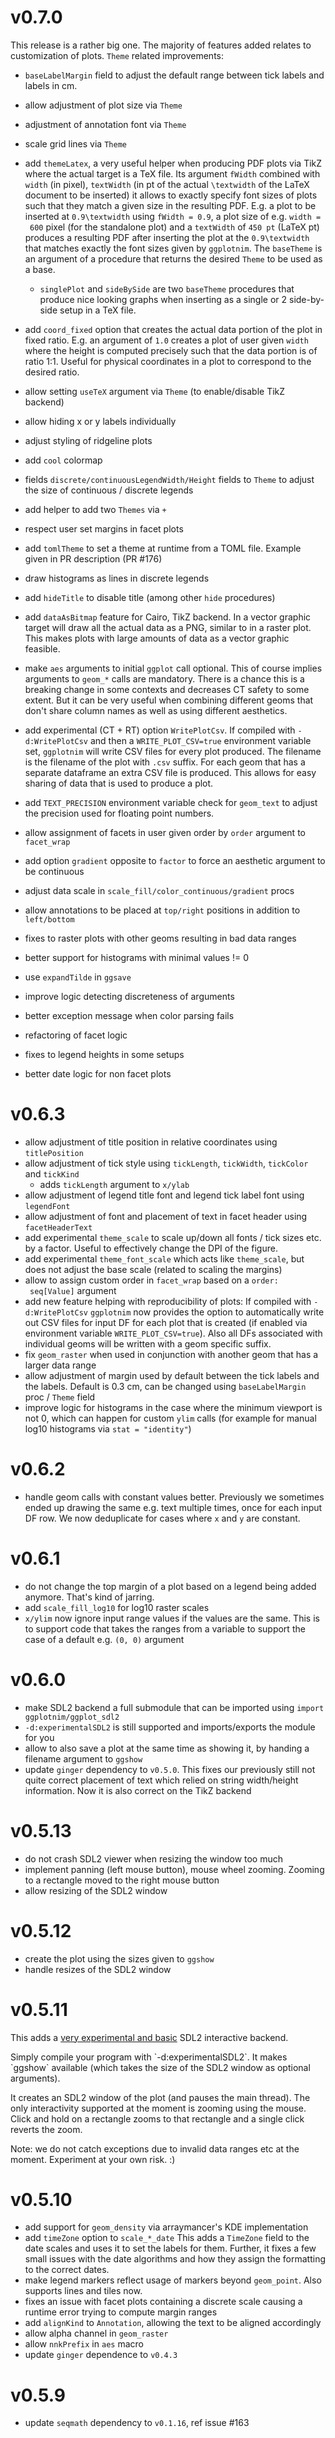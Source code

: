 * v0.7.0
This release is a rather big one. The majority of features added
relates to customization of plots.
~Theme~ related improvements:
- ~baseLabelMargin~ field to adjust the default range between tick
  labels and labels in cm.
- allow adjustment of plot size via ~Theme~
- adjustment of annotation font via ~Theme~
- scale grid lines via ~Theme~
- add ~themeLatex~, a very useful helper when producing PDF plots via
  TikZ where the actual target is a TeX file. Its argument ~fWidth~
  combined with ~width~ (in pixel), ~textWidth~ (in pt of the actual
  ~\textwidth~ of the LaTeX document to be inserted) it allows to
  exactly specify font sizes of plots such that they match a given
  size in the resulting PDF. E.g. a plot to be inserted at
  ~0.9\textwidth~ using ~fWidth = 0.9~, a plot size of e.g. ~width =
  600~ pixel (for the standalone plot) and a ~textWidth~ of ~450 pt~
  (LaTeX pt) produces a resulting PDF after inserting the plot at the
  ~0.9\textwidth~ that matches exactly the font sizes given by
  ~ggplotnim~. The ~baseTheme~ is an argument of a procedure that
  returns the desired ~Theme~ to be used as a base.
  - ~singlePlot~ and ~sideBySide~ are two ~baseTheme~ procedures that
    produce nice looking graphs when inserting as a single or 2
    side-by-side setup in a TeX file.
- add ~coord_fixed~ option that creates the actual data portion of the
  plot in fixed ratio. E.g. an argument of ~1.0~ creates a plot of
  user given ~width~ where the height is computed precisely such that
  the data portion is of ratio 1:1. Useful for physical coordinates in
  a plot to correspond to the desired ratio.
- allow setting ~useTeX~ argument via ~Theme~ (to enable/disable TikZ
  backend)
- allow hiding x or y labels individually
- adjust styling of ridgeline plots
- add ~cool~ colormap
- fields ~discrete/continuousLegendWidth/Height~ fields to ~Theme~ to
  adjust the size of continuous / discrete legends
- add helper to add two ~Themes~ via ~+~
- respect user set margins in facet plots
- add ~tomlTheme~ to set a theme at runtime from a TOML file. Example
  given in PR description (PR #176)
- draw histograms as lines in discrete legends
- add ~hideTitle~ to disable title (among other ~hide~ procedures)    

- add ~dataAsBitmap~ feature for Cairo, TikZ backend. In a vector
  graphic target will draw all the actual data as a PNG, similar to in
  a raster plot. This makes plots with large amounts of data as a
  vector graphic feasible.
- make ~aes~ arguments to initial ~ggplot~ call optional. This of
  course implies arguments to ~geom_*~ calls are mandatory. There is a
  chance this is a breaking change in some contexts and decreases
  CT safety to some extent. But it can be very useful when combining
  different geoms that don't share column names as well as using
  different aesthetics.  
- add experimental (CT + RT) option ~WritePlotCsv~. If compiled with
  ~-d:WritePlotCsv~ and then a ~WRITE_PLOT_CSV=true~ environment
  variable set, ~ggplotnim~ will write CSV files for every plot
  produced. The filename is the filename of the plot with ~.csv~
  suffix. For each geom that has a separate dataframe an extra CSV
  file is produced. This allows for easy sharing of data that is used
  to produce a plot.
- add ~TEXT_PRECISION~ environment variable check for ~geom_text~ to
  adjust the precision used for floating point numbers.  
- allow assignment of facets in user given order by ~order~ argument
  to ~facet_wrap~
- add option ~gradient~ opposite to ~factor~ to force an aesthetic argument to
  be continuous
- adjust data scale in ~scale_fill/color_continuous/gradient~ procs
- allow annotations to be placed at ~top/right~ positions in addition
  to ~left/bottom~
- fixes to raster plots with other geoms resulting in bad data ranges
- better support for histograms with minimal values != 0
- use ~expandTilde~ in ~ggsave~
- improve logic detecting discreteness of arguments  
- better exception message when color parsing fails
- refactoring of facet logic
- fixes to legend heights in some setups
- better date logic for non facet plots  
* v0.6.3
- allow adjustment of title position in relative coordinates using
  ~titlePosition~
- allow adjustment of tick style using ~tickLength~, ~tickWidth~,
  ~tickColor~ and ~tickKind~
  - adds ~tickLength~ argument to ~x/ylab~
- allow adjustment of legend title font and legend tick label font
  using ~legendFont~
- allow adjustment of font and placement of text in facet header using
  ~facetHeaderText~
- add experimental ~theme_scale~ to scale up/down all fonts / tick
  sizes etc. by a factor. Useful to effectively change the DPI of the
  figure.
- add experimental ~theme_font_scale~ which acts like ~theme_scale~,
  but does not adjust the base scale (related to scaling the margins)
- allow to assign custom order in ~facet_wrap~ based on a ~order:
  seq[Value]~ argument
- add new feature helping with reproducibility of plots: 
  If compiled with ~-d:WritePlotCsv~ ~ggplotnim~ now provides the option to automatically
  write out CSV files for input DF for each plot that is created (if
  enabled via environment variable ~WRITE_PLOT_CSV=true~). Also all
  DFs associated with individual geoms will be written with a geom
  specific suffix.
- fix ~geom_raster~ when used in conjunction with another geom that
  has a larger data range
- allow adjustment of margin used by default between the tick labels
  and the labels. Default is 0.3 cm, can be changed using
  ~baseLabelMargin~ proc / ~Theme~ field
- improve logic for histograms in the case where the minimum viewport
  is not 0, which can happen for custom ~ylim~ calls (for example for
  manual log10 histograms via ~stat = "identity"~)
* v0.6.2
- handle geom calls with constant values better. Previously we
  sometimes ended up drawing the same e.g. text multiple times, once
  for each input DF row. We now deduplicate for cases where ~x~ and
  ~y~ are constant.
* v0.6.1
- do not change the top margin of a plot based on a legend being added
  anymore. That's kind of jarring.
- add ~scale_fill_log10~ for log10 raster scales
- ~x/ylim~ now ignore input range values if the values are the
  same. This is to support code that takes the ranges from a variable
  to support the case of a default e.g. ~(0, 0)~ argument    
* v0.6.0
- make SDL2 backend a full submodule that can be imported using
  ~import ggplotnim/ggplot_sdl2~
- ~-d:experimentalSDL2~ is still supported and imports/exports the
  module for you
- allow to also save a plot at the same time as showing it, by handing
  a filename argument to ~ggshow~  
- update ~ginger~ dependency to ~v0.5.0~. This fixes our previously
  still not quite correct placement of text which relied on string
  width/height information. Now it is also correct on the TikZ backend
* v0.5.13
- do not crash SDL2 viewer when resizing the window too much
- implement panning (left mouse button), mouse wheel zooming. Zooming
  to a rectangle moved to the right mouse button
- allow resizing of the SDL2 window  
* v0.5.12
- create the plot using the sizes given to ~ggshow~
- handle resizes of the SDL2 window  
* v0.5.11
This adds a _very experimental and basic_ SDL2 interactive backend.

Simply compile your program with `-d:experimentalSDL2`. It makes
`ggshow` available (which takes the size of the SDL2 window as
optional arguments).

It creates an SDL2 window of the plot (and pauses the main
thread). The only interactivity supported at the moment is zooming
using the mouse. Click and hold on a rectangle zooms to that rectangle
and a single click reverts the zoom.

Note: we do not catch exceptions due to invalid data ranges etc at the
moment. Experiment at your own risk. :)
* v0.5.10
- add support for ~geom_density~ via arraymancer's KDE implementation  
- add ~timeZone~ option to ~scale_*_date~
  This adds a ~TimeZone~ field to the date scales and uses it to set the
  labels for them. Further, it fixes a few small issues with the date
  algorithms and how they assign the formatting to the correct dates.
- make legend markers reflect usage of markers beyond
  ~geom_point~. Also supports lines and tiles now.
- fixes an issue with facet plots containing a discrete scale causing
  a runtime error trying to compute margin ranges
- add ~alignKind~ to ~Annotation~, allowing the text to be aligned
  accordingly
- allow alpha channel in ~geom_raster~
- allow ~nnkPrefix~ in ~aes~ macro
- update ~ginger~ dependence to ~v0.4.3~
* v0.5.9
- update ~seqmath~ dependency to ~v0.1.16~, ref issue #163
* v0.5.8
- support ~weights~ in ~geom_bar~, previously it was ignored
* v0.5.7
- give all ~GeomKind~ fields a name representing the ~geom_*~
  procedure used to create them (lossy though, not all ~geom_*~
  procedures have ~GeomKinds~
- throw exception if no ~y~ scale given when needed and when given if
  not needed
- fix issue with Vega backend where we tried to look up internal scale    
* v0.5.6
- fixes discrete stacked plots on the Vega-Lite backend
- avoids showing the internal naming scheme of DF columns in Vega-Lite
  plots & makes sure any user defined axis label via ~xlab~ / ~ylab~
  are used
* v0.5.5
- minor improvements to the Vega-Lite backend:
  - adds a docstring to ~ggvega~
  - cleans up the write file implementation to be more safe & useful
  - allows to not show a plot even if an HTML file is generated
  - allows to specify pretty JSON output even for HTML files
  - raises an exception if neither HTML or JSON is desired
  - allows to change the backend to using a browser.
  - adds a ~toVegaHtml~ which can either generate only the Vega body or
    vega in a full HTML. In the former case it can be embedded later
    using ~embedVegaBody~.
  - further adds options to change the version & CDN settings.
* v0.5.4
- make =ggplotnim= work with =strictEffects=, PR #151
* v0.5.3
- update to Datamancer =v0.3.0=, which adds experimental support for
  "generic" types. This only makes =ggplotnim= compatible with it, but
  does not allow generic types in =ggplotnim= yet!
- cleans up =SecondaryAxis= logic as a side effect by introducing
  =PossibleSecondaryAxis=
- add missing =scale_y_discrete= that takes explicit labels  
* v0.5.2
- allows to customize the margin between tick labels and their ticks
  via the =tickMargin= argument to =x/ylab=
- further fixes for missing color scales when using
  =scale_fill/color_continuous=
- fixes an issue with reference semantics messing up plots in certain
  cases when user given formulas modified the input DF in a certain
  way between different geoms
- add =backend= argument to =ggsave= to allow choice of backend,
  e.g. to use pixie backend
- replace usages of =seqsToDf= by =toDf=
- let =backgroundColor=, =canvasColor=, =gridLineColor= take a
  =PossibleColor= to support string based colors
- add =onlyAxes= argument to =gridLines= & =Theme= object to allow to
  only draw axes instead of the full grid (needs ginger =v0.3.13=)
* v0.5.1
(as is usual, a hotfix is always coming quickly....)
- fixes a regression for continuous color scales, where if
  =scale_color/fill_continuous= was used, we ended up without a color
  scale in =drawCb=
- makes sure the indexing of the color scale for raster plots actually
  uses the number of available colors instead of 256 values  
* v0.5.0
- add support for custom (and customized) colormaps
- add additional =inferno=, =magma=, =plasma= colormap
- add two recipes about colormaps:
  - =rColormaps.nim=: a comparison about the available colormaps
  - =rCustomColormap.nim=: a recipe showing how to modify an existing
    colormap / provide a custom one
- add =scale_fill/color_gradient= function to assign such color maps
  to a plot
- allow to customize layout in =ggmulti= plot (subplots of fully
  separate plots):
  - allow so set custom widths and heights for the rows / columns
  - allow to prefer columns over rows and vice versa for the layouting
    (by adding a =prefer_columns()= or =prefer_rows()= call to the
    plotting chain)
- =ggplot= call now allows widths and heights not only as =float=
  value, but any number
- add =alpha= as a valid =Scale= (allows setting & mapping alpha)
- add the following scale functions:
  - =scale_size/alpha_discrete/continuous=: force given size / alpha
    scales to be discrete / continuous
  - =scale_color/fill/size/alpha_identity=: force the given
    corresponding =aes= scale to be treated as containing values to
    *set* the scale, i.e.:
    #+begin_src nim
import ggplotnim

let df = toDf({ "x" : @[1, 2, 3, 4], "y" : @[1, 2, 3, 4],
                "colors" : @["red", "green", "blue", "#FF00FF"]})
ggplot(df, aes("x", "y")) +
  geom_point(aes = aes(color = "colors"), size = 12.3) +
  scale_color_identity() +
  ggsave("/tmp/colors_manual.pdf")
    #+end_src
    i.e.: =aes= the =color= scale, then say that given =color= is
    actually a scale to *set* values based on the column directly,
    instead of performing automatic *mapping* based on the number of
    distinct labels.
- major change in how =geom_*= procedures deal with setting scales:
  see the description of PR #143 for what this
  implies. Short version: one can now hand arguments for e.g. =size=,
  =alpha=, =color=, ... as *non* =Option[T]= values (e.g. see the
  =size= argument in the code snippet above). Also explicit
  =string/int= values are now supported for colors.
- add =-d:nolapack= compilation option to remove LAPACK
  dependency. This disables support for =geom_smooth=  
* v0.4.11
- add option to draw minor grid lines (thinner lines between major
  ones that have a tick & tick label associated)
- add customization options for grid lines, enable / disable, width
  and color of (minor) gridlines
- add =scale_fill_discrete= to force a fill scale to be discrete
- replace =numX/YTicks= logic from =ggplot= procedure by better
  handling as a field of a =Scale= object
- add =breaks= arguments to multiple =scale_x/y_*= procedures to
  specify either the number of desired ticks along the axis or
  specific tick locations. Supports any continuous scale and date
  scales.
- update dependency of datamancer to v0.1.11 due to CSV change
  relevant for periodic table recipe.
* v0.4.10
- update ginger dependency to =v0.3.10=
- improve text placement of x labels (in particular of relevance for
  TikZ)
- the =ggplot= procedure now takes an optional =backend= argument for
  use cases when not using =ggsave= (e.g. for testing or when creating
  multiple plots in a single viewport). Due to making =ginger= less
  backend dependent
- adds a =generateAll= nimble task to generate all data required for
  tests & CI  
* v0.4.9
- add support for more shapes when using =geom_point= (9 shapes in
  total now)
* v0.4.8
- add =ggvega_tex=, a saving helper that generates the same plot both
  as a TikZ LaTeX native file (as a =.tex=) as well as a Vega-Lite
  plot in form of a =.json= file
- add a LaTeX theme (mainly different font sizes than default).
- fix performance regression when plotting stacked histogram (default,
  also applies to non mapped histograms) in particular for large input DFs
* v0.4.7
- fix =geom_smooth= internal handling when filling smoothed
  =FilledGeom= objects to raise if input data is considered
  discrete. This is incompatible with smoothing statistics.
- improved the info messages for automatic determination of
  discreteness of the input data based on @haxscramper's input.  
* v0.4.6
- add =backgroundColor= to change the color of the plotting area
  manually
- add =gridLineColor= to change the color of the grid lines manually  
* v0.4.5
- adds support for generation of native LaTeX plots using =ginger's=
  TikZ backend
- adds a recipe showcasing the TikZ backend: =rTikZLandau.nim=
* v0.4.4
- combining ~stat = "count"~ with a continuous classification now
  yields a runtime exception, explaining that it's not well defined.
- allow to rotate annotations. Note: if combined with a non
  transparent background, the background and text are not correctly
  aligned at the moment (rotation happens around different points for
  each object).
- add =scale_x/y_date= to create ticks and labels according to
  sensible date time values. 
- add =geom_smooth= to smooth noisy data. Two smoothers are currently
  implemented:
  - Savitzky-Golay filter (often also called "LOESS" or local
    regression)
  - polynomial fit.
  With Levenberg-Marquardt fits to be implemented soon (possibly via a
  C dependency on =mpfit= in the beginning though)
- add =geom_smooth= recipe =rGeomSmooth.nim=
- add =geom_smooth= recipe =rLinearFit.nim= showcasing how to use
  polynomial smoothing of order 1 for linear fits to the data.
- add recipe showing how to create date time based custom ticks and
  labels =rScaleXDate.nim=.
* v0.4.3
- add =ggmulti= helper that takes multiple =ggplot= calls and puts
  them onto a grid of plots (not as a facet etc. but simply multiple,
  unrelated plots)
- remove datamancer leftover (hashes of =FormulaNode=)
- fixes error bar issue #94 by upstream fix in ginger
- fixes error bar plots drawing to 0 value if min / max missing, fixes
  #122
- avoids drawing multiple constant lines in =geom_linerange= by
  filtering to unique row pairs, fixes #124

* v0.4.2
- make shallow copies of all input data frames

* v0.4.1
- fix issue #99 by doing a rewrite of the stacking logic. Handled in
  post processing stage now and data is stored in DF (same as for
  counts)
- fix issue that last bin edge showed up as points etc. if using
  points together with a histogram
- fix drawing of frequency polygon lines, now take into account bin
  width to close of the final lines on each site
- hdOutline histograms can now be drawn correctly as stacked
  histograms (but if using alpha they are still visible behind the
  other bars!)

* v0.4.0

- removal of the internal dataframe. This has been made a standalone
  package: [[https://github.com/SciNim/Datamancer][Datamancer]]
- runtime errors regarding empty columns, determination of
  discreteness and DF columns with object like data have been improved
  significantly. Added info messages for auto determination of types.
- floating point columns are now always treated as continuous columns
  by default (which is a breaking change). To overwrite use
  =scale_x/y/..._discrete= or simply =factor(col)= in =aes=. Fixes
  issue #91.
- changes the default background color from transparent to white (ref
  #117). Thanks @pietroppeter for the feedback!
  
* v0.3.26
- *major* rewrite of the formula macro. Behavior is essentially the
  same, but more robust, generalizes better and fully working index /
  column specification and *much* better automatic type deduction.
- =filter= can now take a scalar (reducing) formula returning a
  bool. Useful in combination with a =group_by= call
- fixed stacking of histograms in case of =hdOutline= ("lowest"
  element was ignored)
- =readCsvTyped= is now the default CSV parser
* v0.3.25
- fix issue #110; facets now support multiple geoms in one facet plot
- add classifying using shapes (marker kind & line shape). However,
  only 2 marker kinds are implemented at this point. Multiple line
  shapes exist at least.
- build foundation to support arbitrarily scaled secondary axes. This
  feature is not working for most transformations yet, due to the
  implementation of how transformed ticks are computed.    
* v0.3.24
- better handling of ticks
- secondary axes can now be a transformed version of the primary axes
- =unique= has a =keepAll= option, which keeps all column in the
  resulting DF and not only those for which the unique check is
  performed
- fix bug in =readCsvTyped= for CSV files without an empty line at the
  end
- allow =nnkBracketExpr=, =nnkCurly= in formulas
- fix issue in =gather= when gathering a DF with multiple column
  types. Type of the gathered columns took all DF columns into
  account, even those not gathered.
- =readCsvTyped= now handles rows with more =,= than in the header. In
  that case all columns after the number of columns from the header
  have been parsed are simply skipped.
- add =fillColor= to =geom_histogram=. Previously the =color= argument
  was used to set both the color (outline) as well as fill color of
  the drawn histogram. Now those are separate. This is a *breaking*
  change though! Makes it easy to set e.g. the outline to transparent
  by assigning a transparent color to =color=, but still have a filled
  body.
- change default tick label margin to be based on font height (by
  default 1.25 / 1.75 for y / x labels)
- fix drawing first bin when histogram using outlines
- =numX/Y= are now ignored for =geom_raster= and are computed
  internally
- raise an exception if no fill scale present for =geom_raster=
- support column to string tensor conversion
* v0.3.23
This version was accidentally skipped, oops.  
* v0.3.22

- to use =ggvega= import =gglotnim/ggplot_vega= (not imported by
  default anymore)
- add a simple Vega-Lite recipe: =rSimpleVegaLite.nim= (this recipe is
  *not* part of the CI yet)
* v0.3.21
- show tick labels for log plots if no full power of 10 visible 
- facet_wrap fixes:
  - apply tick rotations to tick labels
  - use =numXTicks= for x ticks of the =GgPlot= object instead of a
    default of 10 ticks
  - fix bug affecting range computation in facet wraps if the scales
    are set to free and an additional global classification was
    applied
  - apply reversal of scales in facet wrap
- allow changing the number of desired ticks in =ggplot= call (differs
  from ggplot2 where this is done using =scale_*= functions)
- apply reversal of x/y scales to discrete axes correctly
- do not ignore number of ticks for log10 scales
- fix issues with =aes= macro for certain ways to call it
- add =hideLegend= proc to hide legends even if otherwise drawn
- add =color= argument to =theme_void= to be able to set different
  background color on empty themes (joyplots anyone?)
- adds asserts to =DataFrame= access (not =doAssert= though, still be
  careful in danger builds!)
- initialize =DataFrame= if trying to assign a column to an
  uninitialized DF
- add missing =alpha= option for =geom_point=
- misc. fixes for ARC support:
- avoid =deepCopy= when cloning a =DataFrame= (leads to segfaults with
  laser based arraymancer tensors, which are =ptr + len= pairs)
- allow =column.add= for first argument uninitialized
- *massively* improve raster performance by bypassing almost all slow
  code branches for dataframes / large number of different styles
  - currently breaks =position= argument for raster plots!
- export =asgn= proc, which bypasses the length check of the DF one
  assignes a column to. Can be handy to have outside of the main code
  base for optimization purposes.
- add ~[]=~ taking a filtering =FormulaNode= and key and assigning a constant
  value to each matching row, e.g.
  ~df[f{`colA` > x and `colB` < y, "colC"] = z~
- add =add= proc taking a tuple to add a single row to a DF. Warning,
  this reallocates every tensor in the DF with length + 1. Only use
  this for very few adds.
- misc style fixes
- adds new drawing option for histogram, by drawing histograms as
  outlines:
  #+begin_quote
  Adds the option to draw histograms either as individual bars, which
  sit right next to each other (hdBars) or as a line showing the
  outline (hdOutline).

  The latter is useful if one wants to avoid aliasing / moiré like
  effects of individual bars (some white visible between touching bars).

  Also if one wishes to draw histograms using some alpha (or without any
  fill at all) not seeing the individual bars might be desirable.

  The default remains drawing individual bars for now.
  #+end_quote
- histogram: line width of the outline is now customizable
- add =scale_*_log2= 
- make transformed data more general by adding inverse transformation,
  which allows for arbitrary user definable data transformations
- add =scale_color_continuous= to control value range of continuous
  color (=scColor= instead of =scFillColor=)
- add =map=, =map_inline= for =Column= for simple
  convenience. =map_inline= tries to "determine" the type of the
  operation automatically, but this means we compile a runtime
  exception for branches of =map_inline= that are not supported,
  e.g. a =c.map_inline(a + b)= will raise if =c= is actually a string
  column
- add =showVega= webview viewer:
  ggvega now works in the following way:
  - no argument given: open the file as webview with the HTML stored in
    the tmp directory as `vega_lite_plot.html`
  - filename given:
    - if filename ends with `json`: store json in given filename, do not
    open a vega view
    - if filename does not end with `json`: store HTML in given filename
    and open webview
- add =facetMargin= proc to control the used margin in a facet plot
- make =mutate/transmute= work on grouped dataframes by acting on each
  group with each formula instead of the whole DF
- miscellaneous code reorderings and refactoring
- =runRecipes.nim= is partially deprecated. Instead of compiling and
  running each recipe individually, we now have =allRecipes.nim=,
  which simply imports all recipe files and thus replaces N
  compilations by 1.
- replace Travis CI by Github Actions
  - we now run CI on Linux, OSX and Windows. Note that OSX and Windows
    result in slightly different plots due to differences in
    fonts. Thus, some tests are not as stringent (or disabled) on
    these platforms
- docs are now autogenerated
- added new recipes:
  - =rHistogramOutline=: showases drawing histograms as outlines
  - =rRidgeLineGauss=: a simple example of a ridgeline plot as well as
    showcasing that formulas can be applied to each labels of a
    classified geom
  - =rRidgeLineGaussBlack=: the same plot in "prettier"
  - =rJoyplot=: the same plot again, this time as a full "Joyplot"
- =evaluate= can now evaluate a formula of kind =fkScalar=. This is
  useful to get a Column with a single element from a reduce operation
  and comes into play when using a reduce operation for an aesthetic,
  e.g. ~x = f{mean(`someCol`)}~
    
* v0.3.20
- fix a bug that causes the =arrange= proc to mess up sorting if more
  than one key is used. The last row of the DF was not sorted before
  and thus remained in unsorted order at the end of the sorted result.
- =geom_errorbar= now takes an =errorBarKind= field to set the kind of
  errorbar to draw
  - =ebLinesT=, =ebLines= are the only two options atm
- add =scale_fill_continuous= to force the fill scale to be
  interpreted as continuous values
- =ggsave= will now create the directories contained in the path given
  to it instead of silently not creating a plot if the path to the
  given file does not exist yet.
- attempt to get rid of duplicate legends in case of certain ggplot calls
- fix bug causing accessing =labs= sequence for log10 tick values, in
  case the tick labels were hidden (e.g. log10 facet_wrap).
- add *experimental* =legendOrder= proc to reorder the elements in a
  legend by a permutation of the "correct" order. Not the most user
  friendly and untested.
- add automatic wrapping of long lines in the title of a plot
- support manual wrapping in the title of a plot
* v0.3.19
- allow =nnkCommand= nodes for =aes= macro
* v0.3.18
- allow setting custom margin of the plot using =margin=
- add recipe for custom margins: =rCustomMargins.nim=
* v0.3.17
- add =scale_fill/color/size_manual= to provide custom colors / sizes
  for such mappings
- add a recipe showing custom fillings, =rCustomFill.nim=
* v0.3.16
- add =drop_null= to drop =VNull= values from a single or multiple
  columns in a data frame
- add =toNativeColumn=, which attempts to convert an object column to
  a native column
* v0.3.15
- add geom raster for efficient drawing of evenly spaced tile maps
  (e.g. many pixel heatmaps)
- make code ready for =--gc:arc= by removing =deepCopy= calls
- allow real constant columns in data frame (only store a single
  value), which behave like real columns
- slight code clean up
- data frame meta information now returned by pretty instead of being
  echoed
- data frame now uses =OrderedTable= to properly keep order of keys
- fix setting custom limits on facet wrapped plots
- add 3 new recipes:
  - =rPointInPolygons.nim=: a random recipe that came up as an idea during a
    discussion. Calculates whether points are in a polygon and draws
    them with a color depending on that
  - =rSimpleRaster.nim=: a simple example of a 256x256 pixel raster
  - =rFacetRaster.nim=: an example of plotting two 256x256 pixel
    rasters in a facet

* v0.3.14
- hotfix release to unbreak Nim CI
  -> fixes a regression due to an additional field in ginger, for
  which by default no =%= is provided in json.nim
* v0.3.13
- make =aes= a macro
  - allows for named / unnamed arguments
  - raw identifiers will be interpreted as strings, if not symbol is
    declared with the identifiers name
  - =factor= can be applied to an argument to force this scale to be
    discrete. For every scale that is not x/y this wasn't possible
    (for x/y via =scale_x/y_discrete=)
- provide better error messages for some mixtures of geoms +
  continuous scales
* v0.3.12
- =GgPlot= is not a generic anylonger. Originally the idea was to
  provide support for multiple data types, but nowadays the code base
  is too intertwined with the =DataFrame= that this doesn't make sense
  anylonger and in fact produces problems (e.g. "undeclared
  identifier" when combining implicit generic + template)
- fix for Nim devel regarding change of named / not named tuples 
- avoid usage of =random= which is now removed on devel
* v0.3.11
Hotfix for Nim devel by @timotheecour. Fixes issues regarding lent
iterators.
* v0.3.10
- fix bug in =add= for data frames if first argument was still =nil= 
- allow multiple types in =innerJoin=, requirement is that columns to
  be combined are compatible (mainly means int + float -> float)
- add some tests for =innerJoin=
* v0.3.9
- add support for weighted bin count statistics (=weight= field for
  e.g. =geom_histogram=)
- add suport for =density= computation when using bin count statistics 
  (=density= argument to =geom_*= procedures)
- add two recipes:
  - =rWeightedHistogram.nim=: histogram of carat of diamonds weighted
    by price
  - =rHistogramDensity.nim=: histogram of carat of diamonds as a
    density instead of counts
* v0.3.8
Hotfix for broken CI, due to one recipe =rFormatDatesPlot.nim= being
dependent on time recipe is being run.
* v0.3.7
- tick labels can now be provided to =scale_x/y_discrete/continuous=
  via a callback, PR #70 by @cooldome
- adds two recipes:
  - =rFormatDecimalsPlot=: example to provide custom formatting for
    decimals in tick labels
  - =rFormatDatesPlot=: example to provide custom formatting for dates
    as tick labels

* v0.3.6
- hot fix for =nimIdentNormalize= usage in =1.2.x= by accident (only
  available from =1.3.x=)
* v0.3.5
- =facet_wrap= is finally back! Now finally allows to fix / not fix
  the scale of each subplot and wrap by multiple columns.
- fix pretty printing of =VObject Value=
- add =toObject= overload for =Value= taking =(string, Value)=
- add =contains= for Value in Value, which checks whether one
  =VObject= contained in another
- =yieldData= of =FilledGeom= is now keyed only by the =label (VObject
  Value)= comprising the discrete values of N columns for the given
  object, instead of baseStyle + label. This allows to access a
  specific style / data frame for a given label (ridgeline plots +
  facet need this).
- =handleTicks= now still creates ticks and labels if =hideTickLabels=
  is true, but doesn't assign them to the viewport. This way they can
  still be accessed to e.g. draw grid lines.
- =handleTicks= now handles custom margins
- =facet_wrap= now also takes raw strings and a =scales= argument,
  which is used to fix the scales of all plots in a facet_wrap to the
  same scale or leave them free.
- =Theme= now has =x/yTickLabelMargin= fields to customize margin for x and
  y tick labels (currently not exposed, used internally for facet
  plots, create Theme manually and set them if required).
- add =BinByKind= / =binBy= field for ~statKind="bin"~  to allow
  binning to happen only on the current subset of data that is
  actually considered. Useful if the data is in multiple different
  ranges and binning should happen according to those ranges.
- the count column after a histogram call is now not always an object
  column. The last value contains the right most bin edge, the count
  column is now filled with a 0.
- =gather= can now again gather columns of different data types again
  (int + float is merged to float, other combinations to object
  colunms)
- =fn {}= formula syntax can now deal with =nnkTableConstr=
  (effectively allows type hints)
- now only a single list of recipes to test / run in
  ~recipes/recipeFiles.nim~, which is used in comparison test and
  ~runRecipes.nim~
- ~ggjson~ helper with same signature as ~ggsave~ to allow dumping
  final plot viewport to JSON file (used for CI)
- *all* recipes are now compared as JSON files!
- add two more recipes:
  - ~rSimpleFacet.nim~: simple facetting example using mpg dataset
  - ~rFacetTpa.nim~: facetting example using TimepixAnalysis data

* v0.3.4
- allow creation of colunms from other int and float types (other than
  =int64= and =float64=) via =toColumn=
- allow access of DF columns with mutability (~[]=~ returns ~var
  Column~)

* v0.3.3
- allow negative values in =geom_bar= and =geom_histogram= if identity
  statistics is used
  - add recipe =rNegativeBarPlot.nim= to showcase this
* v0.3.2

- updates ginger dependency, due to a ginger bug which under some
  circumstances could cause bugged drawings (e.g. for error bars with
  "T" like shape)

* v0.3.1
- fixes #61, by forcing the minimum y value to be 0 for =geom_bar= if
  identity statistics is being used.

* v0.3.0
- =aes= now not only accespts strings, but also numbers, which will
  also be wrapped in a =FormulaNode= of kind =fkVariable=. No need to
  manually create such a formula.
- add new recipes:
  - =rAutoColoredNeuralSpikes.nim=: example on how to create neural
    raster spike plot
  - =rCustomColoredNeuralSpikes.nim=: same
- add =scale_x/y_reverse= to reverse the x or y scales. Done by adding
  =FilledScales= fields =reversedX/Y=, which are set in
  =collectScales=. If any scale is reversed, the plot will be
  reversed.


* v0.2.21
- =summarize= now works reliably on data frames, which have been grouped
  by multiple columns
- fixes a few bugs regarding wrong length scales used
- fixed a possible assertion error, due to unsafe access of an
  `Option[T]` (wrong field checked in if)
- introduce =StyleLabel= to retain information about styles for
  discrete labels in =FilledGeom.yieldData=. Allows to know which
  style belongs to which label of a discrete scale.
- fix =assignBinFields= to actually use given argument instead of
  =result= from caling scope
- add theme fields to hide labels, ticks and tick labels
- add =theme_void=, an empty theme. No labels, ticks, tickLabels, grid
  lines, white background.
- use =pretty(Value ...)= for children of =VObject=
- do not collect text scales anymore. They're not used in the post
  processing stage. Only care about column (note: this may change, if
  we want to incorporate the string widths / heights into the plot
  scales!)
- do not crash if no label is present in =handleLabels= yet
- add ScaleKind for text: =scText= to not confuse text with x or y
  axes
- plot layout now differs for themes without labels and ticks. Only
  0.2 cm on LHS of plot instead of 2.5 cm
- =handleDiscreteTicks= now takes only labels instead of a full
  =Scale=
- =handleTicks= respects =hideLabels= and allows custom number of
  ticks (to call it from elsewhere, e.g. gradients)
- =handleTicks= can take a custom boundScale. Allows to call it for
  other uses.
- only yield scales that show up as legends by =enumerateScalesByIds=
  iterator
- =addIdentityData= during collection now preallocates space for data
- add ridgeline plots; accessed by applying =ggridges= to a
  plot. Ridges are not really a geom, but rather a specific feature
  similar to facets. Essentially an aesthetic =yRidges= is added,
  by which is classified. Each labels gets its own ridge. In that
  ridge every normal kind of plot is allowed (including more classical
  ridgeline plots)
- progress towards supporting --gc:arc. No more =deepCopy= in use.
- add (not working yet) =scale_*_reverse= to reverse x and y
  scales. In principle it does work, but how to hand information to
  where its needed unclear (add to =FilledScales=, =GgPlot=, ... ?)
- add more recipes:
  - =rAnnotatedHeatmap.nim=: example of a heatmap overlaid with text
  - =rMultiSubplots.nim=: an example on how to use =ginger= to combine
    two plots to one subplot
  - =rPeriodicTable.nim=: creating a periodic table as a plot!

* v0.2.20
- move =font= helper to =ggplot_utils=
- remove spacing between multiple legends. Previously there was 1 cm
  of space if multiple legends were shown. That took too much space
  and wasn't required imo.
- fix classification by multiple discrete scales
- fix issue for discrete scales, which caused index error in
  =getView=, when a position was moved via =binPosition=
- add =width=, =height= to scales, which are collected. This was
  simply missing.
- add =geom_text=
- add =font= field to =GgStyle= object
- update =rMultipleLegends= due to spacing between two legends
- add recipes:
  - =rSimpleGeomText.nim=
  - =rClassifiedGeomText.nim=
  - =rAnnotateUsingGeomText.nim=
  - =rAnnotateMaxValues.nim=
- update =ginger= dependency to =v0.1.17=

* v0.2.19
Hotfix release for small regressions introduced in =v0.2.18=
- fixes the layout of plots discrete axes. Due to recent ginger changes
  the position of the ticks and tick labels was wrong.
- fixes the placement of =geom_tile= for discrete cases.
- updates all plots with discrete axes

* v0.2.18
- finally fixes multiple legends. Now automatically evenly spaced and centered
- distances of legends / labels to legend are now fixed in absolute
  units (thanks to fix in ginger =v0.1.15=)
- fix distance of tick labels to ticks, now also in fixed absolute
  distances (that's why every plot is updated)
- add =geom_tile=
- update *all* plots due to ginger fixes / placement of tick labels

* v0.2.17
- most geoms now take an =alpha= argument to override the alpha of
  =fillColor= 
- if a fill color of a line is set, the line is now continued down to
  the x axis

* v0.2.16
- =geom_point= with =positoin = "stack"= now draw points at =y = 0= 
- =geom_histogram/bar= now draw "empty" elements for =position =
  "stack"= (set =lineWidth= to 0 to make them disappear)
- y axes may now be discrete (previously only the x axis could be
  discrete)
- rewrites drawing code to have less duplication. For some kinds of
  plots this might (!) incur a tiny performance regression.
- refactors out code related to
  - collection and filling of scales:
    [[./src/ggplotnim/collect_and_scales.nim]] 
  - postprocessing of scales:
    [[./src/ggplotnim/postprocess_scales.nim]] 
  - (most) drawing code:
    [[./src/ggplotnim/ggplot_drawing.nim]]

* v0.2.15
- *IMPORTANT*: there was a bug in =seqmath.histogram=, which is used
  in =geom_histogram= / if =stat = "bin"= is used. The bug caused
  wrong histogram calculations *if and only if* unequal bin widths
  were used. Equal bin widhts were fine. This was fixed in =seqmath=
  =v0.1.7=
- add =geom_errorbar= for plots with error bars in x / y direction
- add =geom_linerange=, which are either error bars without an
  orthogonal line at the end (not "T" shaped, "|" like) or just, well,
  line ranges.
- slight performance increase for large datasets, due to avoiding
  running over data twice to determine min / max values.

* v0.2.14

- starts a changelog :)
- =formula.evaluate[T](node: FormulaNode, data: T): Value= is now
  =formula.reduce(node: FormulaNode, data: DataFrame): Value=. Generic usage
  is just clutter. =reduce= makes the intent clearer and opens up the
  name for an =evaluate= that returns a full vector
- adds =formula.evaluate(node: FormulaNode, data: DataFrame):
  PersistentVector[Value]=. 
- The =Scale.col= field is now =FormulaNode= instead of =string=. This
  allows for calculations on the DF to use for scales instead of only
  columns. 
- =aes()= is now generic and takes a mix of =string | FormulaNode= to
  allow to apply formulas to the DF w/o intermediate calculations on
  the DF manually. E.g. =aes(y = f{"yCol" * 2})= is now valid
- improve performance for certain plots with many geoms
- add inplace variants for =select=, =mutate=, =transmute=
  (=*Inplace=). 
